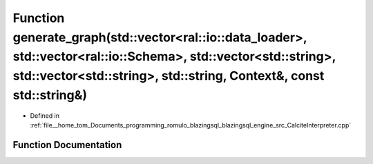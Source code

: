 .. _exhale_function_CalciteInterpreter_8cpp_1a78900caa2be5784a34668af3a49bd829:

Function generate_graph(std::vector<ral::io::data_loader>, std::vector<ral::io::Schema>, std::vector<std::string>, std::vector<std::string>, std::string, Context&, const std::string&)
=======================================================================================================================================================================================

- Defined in :ref:`file__home_tom_Documents_programming_romulo_blazingsql_blazingsql_engine_src_CalciteInterpreter.cpp`


Function Documentation
----------------------


.. doxygenfunction:: generate_graph(std::vector<ral::io::data_loader>, std::vector<ral::io::Schema>, std::vector<std::string>, std::vector<std::string>, std::string, Context&, const std::string&)
